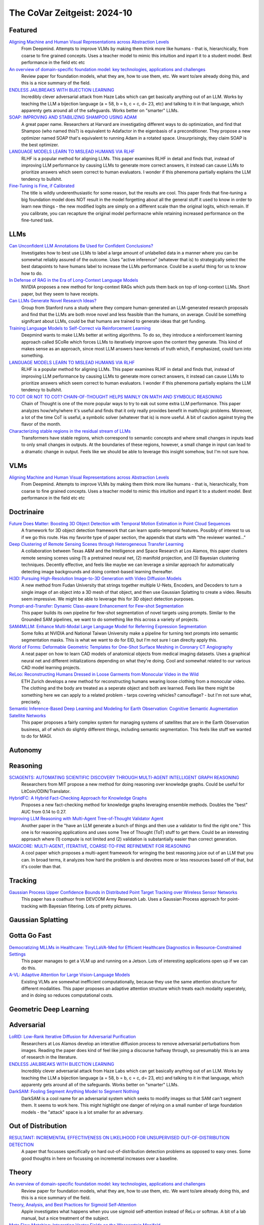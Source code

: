 The CoVar Zeitgeist: 2024-10
============================

Featured
--------

`Aligning Machine and Human Visual Representations across Abstraction Levels <https://arxiv.org/pdf/2409.06509>`_
    From Deepmind.  Attempts to improve VLMs by making them think more like humans - that is, hierarchically, from coarse to fine grained concepts. Uses a teacher model to mimic this intuition and inpart it to a student model.  Best performance in the field etc etc

`An overview of domain-specific foundation model: key technologies, applications and challenges <https://arxiv.org/pdf/2409.04267>`_
    Review paper for foundation models, what they are, how to use them, etc.  We want to/are already doing this, and this is a nice summary of the field.

`ENDLESS JAILBREAKS WITH BIJECTION LEARNING <https://haizelabs.com/static/Endless-Jailbreaks-Bijection.pdf>`_
    Incredibly clever adversarial attack from Haze Labs which can get basically anything out of an LLM.  Works by teaching the LLM a bijection language (a = 58, b = b, c = c, d= 23, etc) and talking to it in that language, which apparenty gets around all of the safeguards.  Works better on "smarter" LLMs.

`SOAP: IMPROVING AND STABILIZING SHAMPOO USING ADAM <https://arxiv.org/pdf/2409.11321>`_
    A great paper name.  Researchers at Harvard are investigating different ways to do optimization, and find that Shampoo (who named this?) is equivalent to Adafactor in the eigenbasis of a preconditioner.  They propose a new optimizer named SOAP that's equivalent to running Adam in a rotated space.  Unsurprisingly, they claim SOAP is the best optimizer.

`LANGUAGE MODELS LEARN TO MISLEAD HUMANS VIA RLHF <https://arxiv.org/pdf/2409.12822>`_
    RLHF is a popular method for aligning LLMs.  This paper examines RLHF in detail and finds that, instead of improving LLM performance by causing LLMs to generate more correct answers, it instead can cause LLMs to prioritize answers which seem correct to human evaluators.  I wonder if this phenemona partially explains the LLM tendency to bullshit.

`Fine-Tuning is Fine, if Calibrated <https://arxiv.org/pdf/2409.16223>`_
    The title is wildly underenthusiastic for some reason, but the results are cool.  This paper finds that fine-tuning a big foundation model does NOT result in the model forgetting about all the general stuff it used to know in order to learn new things - the new modified logits are simply on a different scale than the original logits, which remain.  If you calibrate, you can recapture the original model performacne while retaining increased performance on the fine-tuned task.

LLMs
----
`Can Unconfident LLM Annotations Be Used for Confident Conclusions? <https://arxiv.org/pdf/2408.15204>`_
    Investigates how to best use LLMs to label a large amount of unlabelled data in a manner where you can be somewhat reliably assured of the outcome. Uses "active inference" (whatever that is) to strategically select the best datapoints to have humans label to increase the LLMs performance. Could be a useful thing for us to know how to do.

`In Defense of RAG in the Era of Long-Context Language Models <https://arxiv.org/pdf/2409.01666>`_
    NVIDIA proposes a new method for long-context RAGs which puts them back on top of long-context LLMs.  Short paper, but they seem to have receipts.

`Can LLMs Generate Novel Research Ideas? <https://arxiv.org/pdf/2409.04109>`_
    Group from Stanford runs a study where they compare human-generated an LLM-generated research proposals and find that the LLMs are both mroe novel and less feasible than the humans, on average.  Could be something signifcant about LLMs, could be that humans are trained to generate ideas that get funding.

`Training Language Models to Self-Correct via Reinforcement Learning <https://arxiv.org/pdf/2409.12917>`_
    Deepmind wants to make LLMs better at writing algorithms.  To do so, they introduce a reinforcement learning approach called SCoRe which forces LLMs to iteratively improve upon the content they generate.  This kind of makes sense as an approach, since most LLM answers have kernels of truth which, if emphasized, could turn into something.

`LANGUAGE MODELS LEARN TO MISLEAD HUMANS VIA RLHF <https://arxiv.org/pdf/2409.12822>`_
    RLHF is a popular method for aligning LLMs.  This paper examines RLHF in detail and finds that, instead of improving LLM performance by causing LLMs to generate more correct answers, it instead can cause LLMs to prioritize answers which seem correct to human evaluators.  I wonder if this phenemona partially explains the LLM tendency to bullshit.

`TO COT OR NOT TO COT? CHAIN-OF-THOUGHT HELPS MAINLY ON MATH AND SYMBOLIC REASONING <https://arxiv.org/pdf/2409.12183>`_
    Chain of Thought is one of the more popular ways to try to eak out some extra LLM performance.  This paper analyzes how/why/where it's useful and finds that it only really provides benefit in math/logic problems.  Moreover, a lot of the time CoT is useful, a symbolic solver (whatever that is) is more useful.  A bit of caution against trying the flavor of the month.

`Characterizing stable regions in the residual stream of LLMs <https://arxiv.org/pdf/2409.17113>`_
    Transformers have stable regions, which correspond to semantic concepts and where small changes in inputs lead to only small changes in outputs.  At the boundaries of these regions, however, a small change in input can lead to a dramatic change in output.  Feels like we should be able to leverage this insight somehow, but I'm not sure how.

VLMs
----
`Aligning Machine and Human Visual Representations across Abstraction Levels <https://arxiv.org/pdf/2409.06509>`_
    From Deepmind.  Attempts to improve VLMs by making them think more like humans - that is, hierarchically, from coarse to fine grained concepts. Uses a teacher model to mimic this intuition and inpart it to a student model.  Best performance in the field etc etc

Doctrinaire
-----------
`Future Does Matter: Boosting 3D Object Detection with Temporal Motion Estimation in Point Cloud Sequences <https://arxiv.org/pdf/2409.04390>`_
    A framework for 3D object detection framework that can learn spatio-temporal features.  Possibly of interest to us if we go this route.  Has my favorite type of paper section, the appendix that starts with "the reviewer wanted..."    

`Deep Clustering of Remote Sensing Scenes through Heterogeneous Transfer Learning <https://arxiv.org/pdf/2409.03938>`_
    A collaboration between Texas A&M and the Intelligence and Space Research at Los Alamos, this paper clusters remote sensing scenes using (1) a pretrained neural net, (2) manifold projection, and (3) Bayesian clustering techniques.  Decently effective, and feels like maybe we can leverage a similar approach for automatically detecting image backgrounds and doing context-based learning thereafter.

`Hi3D: Pursuing High-Resolution Image-to-3D Generation with Video Diffusion Models <https://arxiv.org/pdf/2409.07452>`_
    A new method from Fudan University that strings together multiple U-Nets, Encoders, and Decoders to turn a single image of an object into a 3D mesh of that object, and then use Gaussian Splatting to create a video.  Results seem impressive.  We might be able to leverage this for 3D object detection purposes.

`Prompt-and-Transfer: Dynamic Class-aware Enhancement for Few-shot Segmentation <https://arxiv.org/pdf/2409.10389>`_
    This paper builds its own pipeline for few-shot segmentation of novel targets using prompts.  Similar to the Grounded SAM pipelines, we want to do something like this across a variety of projects.

`SAM4MLLM: Enhance Multi-Modal Large Language Model for Referring Expression Segmentation <https://arxiv.org/pdf/2409.10542>`_
    Some folks at NVIDIA and National Taiwan University make a pipeline for turning text prompts into semantic segmentation masks.  This is what we want to do for EID, but I'm not sure I can direclty apply this.

`World of Forms: Deformable Geometric Templates for One-Shot Surface Meshing in Coronary CT Angiography <https://arxiv.org/pdf/2409.11837>`_
    A neat paper on how to learn CAD models of anatomical objects from medical imaging datasets.  Uses a graphical neural net and different initializations depending on what they're doing.  Cool and somewhat related to our various CAD model learning projects.

`ReLoo: Reconstructing Humans Dressed in Loose Garments from Monocular Video in the Wild <https://arxiv.org/pdf/2409.15269>`_
    ETH Zurich develops a new method for reconstructing humans wearing loose clothing from a monocular video.  The clothing and the body are treated as a seperate object and both are learned.  Feels like there might be something here we can apply to a related problem - tarps covering vehicles?  camouflage? - but I'm not sure what, precisely.

`Semantic Inference-Based Deep Learning and Modeling for Earth Observation: Cognitive Semantic Augmentation Satellite Networks <https://arxiv.org/pdf/2409.15246>`_
    This paper proposes a fairly complex system for managing systems of satellites that are in the Earth Observation business, all of which do slightly different things, including semantic segmentation.  This feels like stuff we wanted to do for MAGI.

Autonomy
--------

Reasoning
---------
`SCIAGENTS: AUTOMATING SCIENTIFIC DISCOVERY THROUGH MULTI-AGENT INTELLIGENT GRAPH REASONING <https://arxiv.org/pdf/2409.05556>`_
    Researchers from MIT propose a new method for doing reasoning over knowledge graphs.  Could be useful for LitCoin/ODIN/Translator.

`HybridFC: A Hybrid Fact-Checking Approach for Knowledge Graphs <https://arxiv.org/pdf/2409.06692>`_
    Proposes a new fact-checking method for knowledge graphs leveraging ensemble methods.  Doubles the "best" AUC from 0.14 to 0.27.

`Improving LLM Reasoning with Multi-Agent Tree-of-Thought Validator Agent <https://arxiv.org/pdf/2409.11527>`_
    Another paper in the "have an LLM generate a bunch of things and then use a validator to find the right one."  This one is for reasoning applications and uses some Tree of Thought (ToT) stuff to get there.  Could be an interesting approach where (1) compute is not limited and (2) validation is substantially easier than correct generation.

`MAGICORE: MULTI-AGENT, ITERATIVE, COARSE-TO-FINE REFINEMENT FOR REASONING <https://arxiv.org/pdf/2409.12147>`_
    A cool paper which proposes a multi-agent framework for wringing the best reasoning juice out of an LLM that you can.  In broad terms, it analyzes how hard the problem is and devotres more or less resources based off of that, but it's cooler than that.

Tracking
--------
`Gaussian Process Upper Confidence Bounds in Distributed Point Target Tracking over Wireless Sensor Networks <https://arxiv.org/pdf/2409.07652>`_
    This paper has a coathuor from DEVCOM Army Reserach  Lab.  Uses a Gaussian Process approach for point-tracking with Bayesian filtering.  Lots of pretty pictures.

Gaussian Splatting
------------------

Gotta Go Fast
-------------
`Democratizing MLLMs in Healthcare: TinyLLaVA-Med for Efficient Healthcare Diagnostics in Resource-Constrained Settings <https://arxiv.org/pdf/2409.12184>`_
    This paper manages to get a VLM up and running on a Jetson.  Lots of interesting applications open up if we can do this.

`A-VL: Adaptive Attention for Large Vision-Language Models <https://arxiv.org/pdf/2409.14846>`_
    Existing VLMs are somewhat inefficient computationally, because they use the same attention structure for different modalities.  This paper proposes an adaptive attention structure which treats each modality seperately, and in doing so reduces computational costs.

Geometric Deep Learning
-----------------------

Adversarial
-----------
`LoRID: Low-Rank Iterative Diffusion for Adversarial Purification <https://arxiv.org/pdf/2409.08255>`_
    Researchers at Los Alamos develop an interative diffusion process to remove adversarial perturbations from images.  Reading the paper does kind of feel like joing a discourse halfway through, so presumably this is an area of research in the literature.

`ENDLESS JAILBREAKS WITH BIJECTION LEARNING <https://haizelabs.com/static/Endless-Jailbreaks-Bijection.pdf>`_
    Incredibly clever adversarial attack from Haze Labs which can get basically anything out of an LLM.  Works by teaching the LLM a bijection language (a = 58, b = b, c = c, d= 23, etc) and talking to it in that language, which apparenty gets around all of the safeguards.  Works better on "smarter" LLMs.

`DarkSAM: Fooling Segment Anything Model to Segment Nothing <https://arxiv.org/pdf/2409.17874>`_
    DarkSAM is a cool name for an adversarial system which seeks to modify images so that SAM can't segment them.  It seems to work here.  This might highlight one danger of relying on a small number of large foundation models - the "attack" space is a lot smaller for an adversary.

Out of Distribution
-------------------
`RESULTANT: INCREMENTAL EFFECTIVENESS ON LIKELIHOOD FOR UNSUPERVISED OUT-OF-DISTRIBUTION DETECTION <https://arxiv.org/pdf/2409.03801>`_
    A paper that focusses specifically on hard out-of-distribution detection problems as opposed to easy ones.  Some good thoughts in here on focussing on incremental increases over a baseline.

Theory
------
`An overview of domain-specific foundation model: key technologies, applications and challenges <https://arxiv.org/pdf/2409.04267>`_
    Review paper for foundation models, what they are, how to use them, etc.  We want to/are already doing this, and this is a nice summary of the field.

`Theory, Analysis, and Best Practices for Sigmoid Self-Attention <https://arxiv.org/pdf/2409.04431>`_
    Apple investigates what happens when you use sigmoid self-attention instead of ReLu or softmax.  A bit of a lab manual, but a nice treatment of the subject.

`Meta Flow Matching: Integrating Vector Fields on the Wasserstein Manifold <https://arxiv.org/pdf/2408.14608>`_
    Proposes a new method, based on some fancypants mathematics/physics, to model systems where a large amount of interacting entities evovle continuously over time.  The main application is single-cell drug screen tests, but you could see appplications to other agent-based modelling areas such as modelling warfighters.

`BREAKING NEURAL NETWORK SCALING LAWS WITH MODULARITY <https://arxiv.org/pdf/2409.05780>`_
    A research group from MIT investigates how modular neural nets can improve on normal neural nets.  They claim that regular neural nets require an exponential number of samples in task dimensionality while modular neural nets are independent.  Using this, they propose a whole bevy of improvements.

`Learning large softmax mixtures with warm start EM <https://arxiv.org/pdf/2409.09903>`_
    A new EM based method for doing inference for large softmax mixtures, e.g. LLMs.  Kind of interesting, but probably a ways off from being directly relevant to us.

`SOAP: IMPROVING AND STABILIZING SHAMPOO USING ADAM <https://arxiv.org/pdf/2409.11321>`_
    A great paper name.  Researchers at Harvard are investigating different ways to do optimization, and find that Shampoo (who named this?) is equivalent to Adafactor in the eigenbasis of a preconditioner.  They propose a new optimizer named SOAP that's equivalent to running Adam in a rotated space.  Unsurprisingly, they claim SOAP is the best optimizer.

`Fine-Tuning is Fine, if Calibrated <https://arxiv.org/pdf/2409.16223>`_
    The title is wildly underenthusiastic for some reason, but the results are cool.  This paper finds that fine-tuning a big foundation model does NOT result in the model forgetting about all the general stuff it used to know in order to learn new things - the new modified logits are simply on a different scale than the original logits, which remain.  If you calibrate, you can recapture the original model performacne while retaining increased performance on the fine-tuned task.

Applications
------------
`Causal effect of the infield shift in the MLB <https://arxiv.org/pdf/2409.03940>`_
    Finds that the infield shift was in fact effective at preventing runs, but especially so against left-handed batters.  Apparently there hadn't been a causal analysis of the subject, which makes the MLB's decision to ban the infield shift funny even if it was validated in hindsight.

`Moving from Machine Learning to Statistics: the case of Expected Points in American football <https://arxiv.org/pdf/2409.04889>`_
    Publicly available football analytics is apparently a bit of the wild west where machine learning tools are just thrown all over the place.  This paper claims that this methodology ignores some important statistical properties of the data which, when taken into account, can improve performance.  Demonstrates that understanding and properly modelling data is still important.

`A Framework for Predicting the Impact of Game Balance Changes through Meta Discovery <https://arxiv.org/pdf/2409.07340>`_
    A cool paper that uses RL algorithms to simulate the metagame on Pokemon Showdown, with an interest in simulating metagames after certain pokemon are banned. 

`THE UNDERREPORTED DEATH TOLL OF WARS: A PROBABILISTIC REASSESSMENT FROM A STRUCTURED EXPERT ELICITATION <https://arxiv.org/pdf/2409.08779>`_
    An interesting paper that tries to account for under-reporting of battlefield fatality statistics in the Uppsala Conflict Data Program.  Somehow, most of the co-authors seem to work at Uppsala so the snake is eating its own tail a bit here.  The mechanics of what they're doing here isn't anything revolutionary, but this sort of problem seems like it might be of interest to various parts of the IC.

`Estimating Wage Disparities Using Foundation Models <https://arxiv.org/pdf/2409.09894>`_
    David Blei and some co-authors explore using foundation models for counterfactual forecasting in observational causal inference.  You could pick at a lot of stuff they do, but it's a cool case study as to how foundation models can be deployed in interesting ways.

`WHO’S THE GOAT? SPORTS RANKINGS AND DATA-DRIVEN RANDOM WALKS ON THE SYMMETRIC GROUP <https://arxiv.org/pdf/2409.12107>_`
    Applies a decent amount of heavy duty math (groups, partially ordered sets, random walks) to resolve pub arguments (who is the best tennis player of all time?).  A cool take on how to rank a bunch of players who may or may not have a lot of comparisons, but likely there is room for improvement.

`Predictive Covert Communication Against Multi-UAV Surveillance Using Graph Koopman Autoencoder <https://arxiv.org/pdf/2409.17048>`_
    In what is kind of an interesting problem some people associated in some capacity with the Australian military (I think?) investigate how to have "low probability of detection" communications in the face of adversarial UAV surveillance.  Not directly relevant to any of our projects, but it could be.

New Models
--------
`OLMoE: Open Mixture-of-Experts Language Models <https://arxiv.org/pdf/2409.02060>`_
    A 7B parameter mixture of experts model that uses only 1B parameters per input token.  Claims to outperform all similarly-sized models and even some bigger ones (shock).  Weights are available.

`Introducing OpenAI o1-preview <https://openai.com/index/learning-to-reason-with-llms/>`_
    OpenAI gets LLMs to be much better at reasoning by training them to think about things before they answer.  Simple idea, but the results are incredibly impressive.

`WHAT MAKES A MAZE LOOK LIKE A MAZE? <https://arxiv.org/pdf/2409.08202>`_
    A new VLM which has a better understanding of abstract concepts such as what a maze looks like.

`NVLM: Open Frontier-Class Multimodal LLMs <https://arxiv.org/pdf/2409.11402>`_
    NVIDIA releases a new family of VLMs that's the best on the market etc etc.  In doing so, they accidentally improved the LLM backbone they were using and made a better LLM???

`Qwen2-VL: Enhancing Vision-Language Model’s Perception of the World at Any Resolution <https://arxiv.org/pdf/2409.12191>`_
    New series of VLMs.  Open source.  The big hook is that they can process images of different resolutions into a different number of tokens, which is kind of cool.

`DATAGPT-SQL-7B: AN OPEN-SOURCE LANGUAGE MODEL FOR TEXT2SQL <https://arxiv.org/pdf/2409.15985>`_
    A new LLM, proposed by a subsidiary of Alibaba which focuses on logistics, which can take a SQL database and a question in natural language form about the database and answer the question.  Might be useful for ODIN no/low code?

`Molmo and PixMo: Open Weights and Open Data for State-of-the-Art Multimodal Models <https://arxiv.org/pdf/2409.17146>`_
    A new open source VLM from the Allen Institute and UW.  Claims to be on par with GPT-4, and may be worth taking a look at for our current VLM needs.  However, they say the weights "will be" available instead of "are" available, which is a bit of a bummer.

Lunch and Learn
---------------
2024-09-10
    `Matryoshka Representation Learning <https://arxiv.org/pdf/2205.13147>`_
    A neat way to trade off embedding size for performance on downstream tasks - e.g., image/document retrieval/classification - without training multiple networks. This capability may be useful for multi-platform AiTR, where available bandwidth may vary depending on network conditions.

2024-09-17
    `DepthCrafter: Generating Consistent Long Depth Sequences for Open-world Videos <https://arxiv.org/pdf/2409.02095>`_
    Depth estimation for videos.  Returns temporally consistent results for every frame.  Doesn't need any metadata.  Supports a temproal context length of 110 frames but can also provide estimates for "extremely long" videos by dividing them up into overlapping sequences of appropriate length.  Seems better than Depth-Anything and they have a github.

2024-09-24
    `The Radon Signed Cumulative Distribution Transform and Its Applications in Classification of Signed Images <https://arxiv.org/pdf/2307.15339>`_
    The CDT is an interesting transform with some transform invariances that can yield linearly separable signals. There are likely some interesting use cases where Fourier would typically be applied.